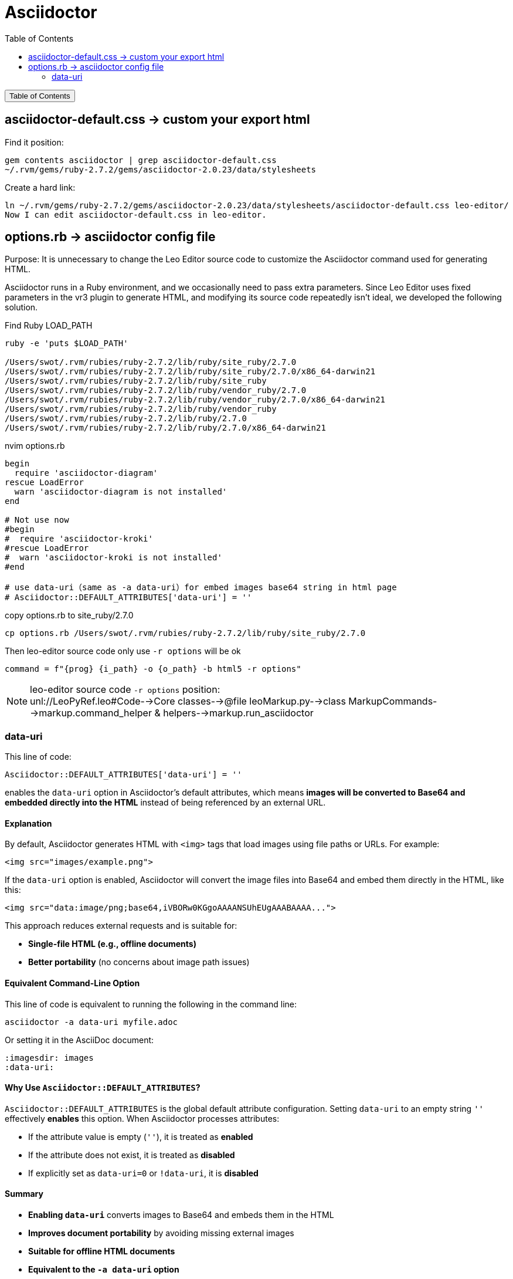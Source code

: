 :source-highlighter: pygments
:icons: font
:scripts: cjk
:toc:
:toc: right
:toc-title: Table of Contents
:toclevels: 3

= Asciidoctor

++++
<button id="toggleButton">Table of Contents</button>
<script>
    // 获取按钮和 div 元素
    const toggleButton = document.getElementById('toggleButton');
    const contentDiv = document.getElementById('toc');
    contentDiv.style.display = 'none';

    // 添加点击事件监听器
    toggleButton.addEventListener('click', () => {
        // 切换 div 的显示状态
        // if (contentDiv.style.display === 'none' || contentDiv.style.display === '') {
        if (contentDiv.style.display === 'none') {
            contentDiv.style.display = 'block';
        } else {
            contentDiv.style.display = 'none';
        }
    });
</script>
++++

== asciidoctor-default.css -> custom your export html
Find it position:

    gem contents asciidoctor | grep asciidoctor-default.css
    ~/.rvm/gems/ruby-2.7.2/gems/asciidoctor-2.0.23/data/stylesheets

Create a hard link:

    ln ~/.rvm/gems/ruby-2.7.2/gems/asciidoctor-2.0.23/data/stylesheets/asciidoctor-default.css leo-editor/
    Now I can edit asciidoctor-default.css in leo-editor.

== options.rb -> asciidoctor config file
Purpose: It is unnecessary to change the Leo Editor source code to customize the Asciidoctor command used for generating HTML.

Asciidoctor runs in a Ruby environment, and we occasionally need to pass extra parameters. Since Leo Editor uses fixed parameters in the vr3 plugin to generate HTML, and modifying its source code repeatedly isn’t ideal, we developed the following solution.

.Find Ruby LOAD_PATH
[source,console]
----
ruby -e 'puts $LOAD_PATH'

/Users/swot/.rvm/rubies/ruby-2.7.2/lib/ruby/site_ruby/2.7.0
/Users/swot/.rvm/rubies/ruby-2.7.2/lib/ruby/site_ruby/2.7.0/x86_64-darwin21
/Users/swot/.rvm/rubies/ruby-2.7.2/lib/ruby/site_ruby
/Users/swot/.rvm/rubies/ruby-2.7.2/lib/ruby/vendor_ruby/2.7.0
/Users/swot/.rvm/rubies/ruby-2.7.2/lib/ruby/vendor_ruby/2.7.0/x86_64-darwin21
/Users/swot/.rvm/rubies/ruby-2.7.2/lib/ruby/vendor_ruby
/Users/swot/.rvm/rubies/ruby-2.7.2/lib/ruby/2.7.0
/Users/swot/.rvm/rubies/ruby-2.7.2/lib/ruby/2.7.0/x86_64-darwin21
----

.nvim options.rb
[source,ruby]
----
begin
  require 'asciidoctor-diagram'
rescue LoadError
  warn 'asciidoctor-diagram is not installed'
end

# Not use now
#begin
#  require 'asciidoctor-kroki'
#rescue LoadError
#  warn 'asciidoctor-kroki is not installed'
#end

# use data-uri（same as -a data-uri）for embed images base64 string in html page
# Asciidoctor::DEFAULT_ATTRIBUTES['data-uri'] = ''
----

.copy options.rb to site_ruby/2.7.0
[source,console]
----
cp options.rb /Users/swot/.rvm/rubies/ruby-2.7.2/lib/ruby/site_ruby/2.7.0
----

.Then leo-editor source code only use `-r options` will be ok
[source,python]
----
command = f"{prog} {i_path} -o {o_path} -b html5 -r options"
----

[NOTE]
====
leo-editor source code `-r options` position: +
unl://LeoPyRef.leo#Code-->Core classes-->@file leoMarkup.py-->class MarkupCommands-->markup.command_helper & helpers-->markup.run_asciidoctor
====

=== data-uri
This line of code:

```ruby
Asciidoctor::DEFAULT_ATTRIBUTES['data-uri'] = ''
```

enables the `data-uri` option in Asciidoctor's default attributes, which means **images will be converted to Base64 and embedded directly into the HTML** instead of being referenced by an external URL.

[discrete]
==== **Explanation**
By default, Asciidoctor generates HTML with `<img>` tags that load images using file paths or URLs. For example:

```html
<img src="images/example.png">
```

If the `data-uri` option is enabled, Asciidoctor will convert the image files into Base64 and embed them directly in the HTML, like this:

```html
<img src="data:image/png;base64,iVBORw0KGgoAAAANSUhEUgAAABAAAA...">
```

This approach reduces external requests and is suitable for:

* **Single-file HTML (e.g., offline documents)**
* **Better portability** (no concerns about image path issues)

[discrete]
==== **Equivalent Command-Line Option**
This line of code is equivalent to running the following in the command line:

```console
asciidoctor -a data-uri myfile.adoc
```

Or setting it in the AsciiDoc document:

```adoc
:imagesdir: images
:data-uri:
```

[discrete]
==== **Why Use `Asciidoctor::DEFAULT_ATTRIBUTES`?**
`Asciidoctor::DEFAULT_ATTRIBUTES` is the global default attribute configuration. Setting `data-uri` to an empty string `''` effectively **enables** this option. When Asciidoctor processes attributes:

* If the attribute value is empty (`''`), it is treated as **enabled**
* If the attribute does not exist, it is treated as **disabled**
* If explicitly set as `data-uri=0` or `!data-uri`, it is **disabled**

[discrete]
==== **Summary**

* **Enabling `data-uri`** converts images to Base64 and embeds them in the HTML
* **Improves document portability** by avoiding missing external images
* **Suitable for offline HTML documents**
* **Equivalent to the `-a data-uri` option**

If you do not want to embed images as Base64, you can remove this line of code or explicitly disable `data-uri`:

```ruby
Asciidoctor::DEFAULT_ATTRIBUTES.delete('data-uri')
```


